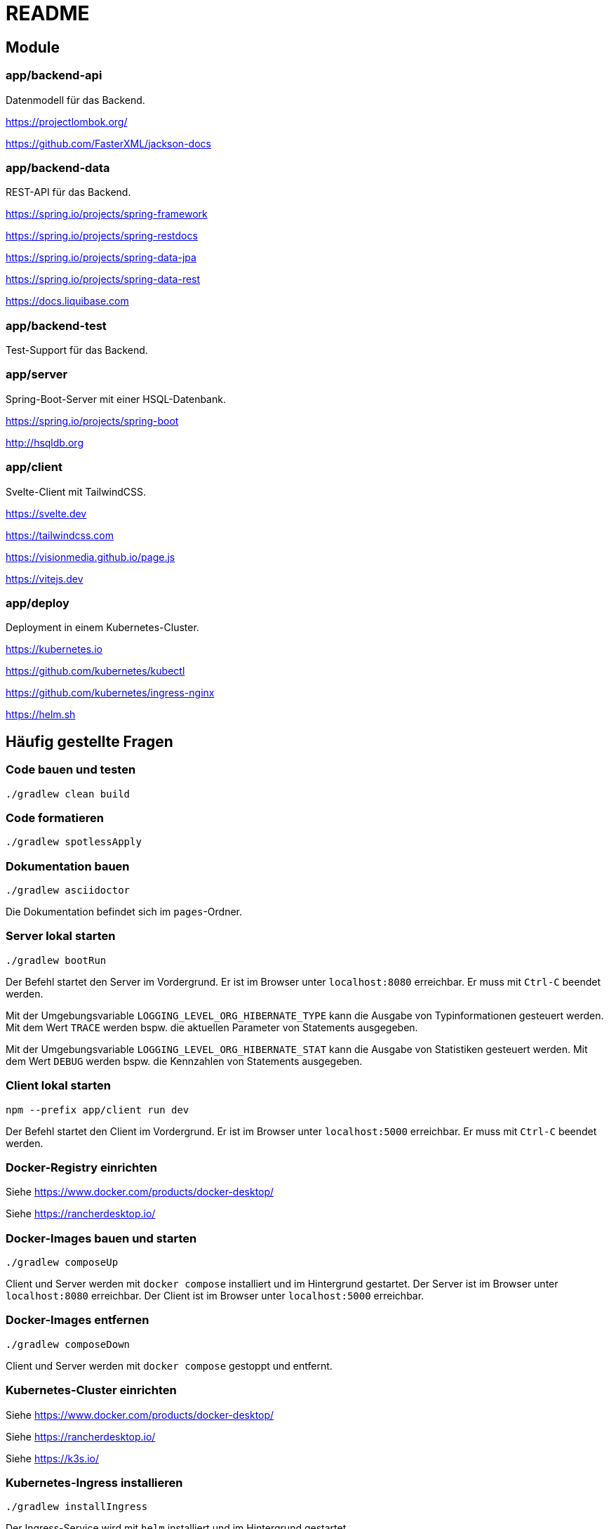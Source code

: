 :icons: font
:experimental: true
= README

== Module

=== app/backend-api

Datenmodell für das Backend.

https://projectlombok.org/

https://github.com/FasterXML/jackson-docs

=== app/backend-data

REST-API für das Backend.

https://spring.io/projects/spring-framework

https://spring.io/projects/spring-restdocs

https://spring.io/projects/spring-data-jpa

https://spring.io/projects/spring-data-rest

https://docs.liquibase.com

=== app/backend-test

Test-Support für das Backend.

=== app/server

Spring-Boot-Server mit einer HSQL-Datenbank.

https://spring.io/projects/spring-boot

http://hsqldb.org

=== app/client

Svelte-Client mit TailwindCSS.

https://svelte.dev

https://tailwindcss.com

https://visionmedia.github.io/page.js

https://vitejs.dev

=== app/deploy

Deployment in einem Kubernetes-Cluster.

https://kubernetes.io

https://github.com/kubernetes/kubectl

https://github.com/kubernetes/ingress-nginx

https://helm.sh

== Häufig gestellte Fragen

=== Code bauen und testen

[source, gradle]
----
./gradlew clean build
----

=== Code formatieren

[source, gradle]
----
./gradlew spotlessApply
----

=== Dokumentation bauen

[source, gradle]
----
./gradlew asciidoctor
----

Die Dokumentation befindet sich im `pages`-Ordner.

=== Server lokal starten

[source, gradle]
----
./gradlew bootRun
----

Der Befehl startet den Server im Vordergrund.
Er ist im Browser unter `localhost:8080` erreichbar.
Er muss mit `Ctrl-C` beendet werden.

Mit der Umgebungsvariable `LOGGING_LEVEL_ORG_HIBERNATE_TYPE` kann die Ausgabe von Typinformationen gesteuert werden.
Mit dem Wert `TRACE` werden bspw. die aktuellen Parameter von Statements ausgegeben.

Mit der Umgebungsvariable `LOGGING_LEVEL_ORG_HIBERNATE_STAT` kann die Ausgabe von Statistiken gesteuert werden.
Mit dem Wert `DEBUG` werden bspw. die Kennzahlen von Statements ausgegeben.

=== Client lokal starten

[source, npm]
----
npm --prefix app/client run dev
----

Der Befehl startet den Client im Vordergrund.
Er ist im Browser unter `localhost:5000` erreichbar.
Er muss mit `Ctrl-C` beendet werden.

=== Docker-Registry einrichten

Siehe https://www.docker.com/products/docker-desktop/

Siehe https://rancherdesktop.io/

=== Docker-Images bauen und starten

[source, gradle]
----
./gradlew composeUp
----

Client und Server werden mit `docker compose` installiert und im Hintergrund gestartet.
Der Server ist im Browser unter `localhost:8080` erreichbar.
Der Client ist im Browser unter `localhost:5000` erreichbar.

=== Docker-Images entfernen

[source, gradle]
----
./gradlew composeDown
----

Client und Server werden mit `docker compose` gestoppt und entfernt.

=== Kubernetes-Cluster einrichten

Siehe https://www.docker.com/products/docker-desktop/

Siehe https://rancherdesktop.io/

Siehe https://k3s.io/

=== Kubernetes-Ingress installieren

[source, gradle]
----
./gradlew installIngress
----

Der Ingress-Service wird mit `helm` installiert und im Hintergrund gestartet.

=== Kubernetes-Ingress entfernen

[source, gradle]
----
./gradlew uninstallIngress
----

Der Ingress-Service wird mit `helm` gestoppt und entfernt.

=== Kubernetes-Deployment installieren

[source, gradle]
----
./gradlew deploy
----

Docker-Images für die Anwendung werden aktualisiert.
Die Anwendung wird mit `helm` installiert und im Hintergrund gestartet.
Sie ist im Browser unter `localhost` erreichbar.

[source, gradle]
----
./gradlew install
----

Docker-Images für die Anwendung werden *nicht* aktualisiert.
Die Anwendung wird mit `helm` installiert und gestartet.
Sie ist im Browser unter `localhost` erreichbar.

=== Kubernetes-Deployment entfernen

[source, gradle]
----
./gradlew uninstall
----

Die Anwendung wird mit `helm` gestoppt und entfernt.
